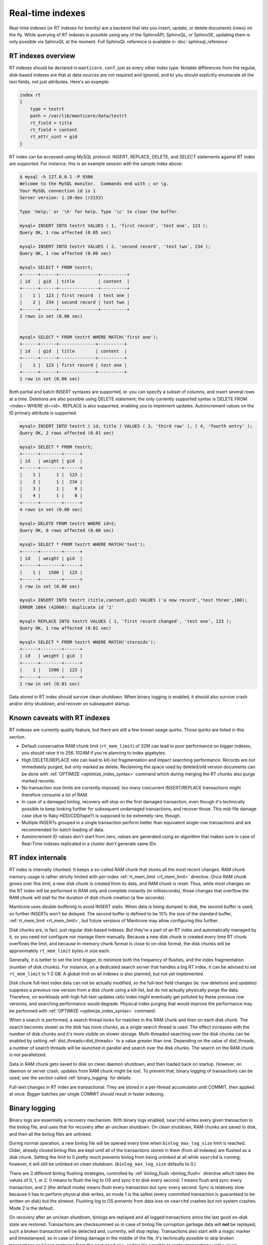 .. _real-time_indexes:

Real-time indexes
=================

Real-time indexes (or RT indexes for brevity) are a backend that lets
you insert, update, or delete documents (rows) on the fly. While
querying of RT indexes is possible using any of the SphinxAPI, SphinxQL,
or SphinxSE, updating them is only possible via SphinxQL at the moment.
Full SphinxQL reference is available in  :doc:`sphinxql_reference`.


RT indexes overview
-------------------

RT indexes should be declared in ``manticore.conf``, just as every other
index type. Notable differences from the regular, disk-based indexes are
that a) data sources are not required and ignored, and b) you should
explicitly enumerate all the text fields, not just attributes. Here's an
example:


.. code-block:: bash


    index rt
    {
        type = testrt
        path = /var/lib/manticore/data/testrt
        rt_field = title
        rt_field = content
        rt_attr_uint = gid
    }

RT index can be accessed using MySQL protocol. INSERT, REPLACE, DELETE,
and SELECT statements against RT index are supported. For instance, this
is an example session with the sample index above:

.. code-block:: bash


    $ mysql -h 127.0.0.1 -P 9306
    Welcome to the MySQL monitor.  Commands end with ; or \g.
    Your MySQL connection id is 1
    Server version: 1.10-dev (r2153)

    Type 'help;' or '\h' for help. Type '\c' to clear the buffer.

    mysql> INSERT INTO testrt VALUES ( 1, 'first record', 'test one', 123 );
    Query OK, 1 row affected (0.05 sec)

    mysql> INSERT INTO testrt VALUES ( 2, 'second record', 'test two', 234 );
    Query OK, 1 row affected (0.00 sec)

    mysql> SELECT * FROM testrt;
    +------+------+---------------+----------+
    | id   | gid  | title         | content  |
    +------+------+---------------+----------+
    |    1 |  123 | first record  | test one |
    |    2 |  234 | second record | test two |
    +------+------+---------------+----------+
    2 rows in set (0.00 sec)


    mysql> SELECT * FROM testrt WHERE MATCH('first one');
    +------+------+--------------+----------+
    | id   | gid  | title        | content  |
    +------+------+--------------+----------+
    |    1 |  123 | first record | test one |
    +------+------+--------------+----------+
    1 row in set (0.00 sec)

Both partial and batch INSERT syntaxes are supported, ie. you can
specify a subset of columns, and insert several rows at a time.
Deletions are also possible using DELETE statement; the only currently
supported syntax is DELETE FROM <index> WHERE id=<id>. REPLACE is also
supported, enabling you to implement updates.
Autoincrement values on the ID primary attribute is supported.

.. code-block:: mysql


    mysql> INSERT INTO testrt ( id, title ) VALUES ( 3, 'third row' ), ( 4, 'fourth entry' );
    Query OK, 2 rows affected (0.01 sec)

    mysql> SELECT * FROM testrt;
    +------+--------+------+
    | id   | weight | gid  |
    +------+--------+------+
    |    1 |      1 |  123 |
    |    2 |      1 |  234 |
    |    3 |      1 |    0 |
    |    4 |      1 |    0 |
    +------+--------+------+
    4 rows in set (0.00 sec)

    mysql> DELETE FROM testrt WHERE id=2;
    Query OK, 0 rows affected (0.00 sec)

    mysql> SELECT * FROM testrt WHERE MATCH('test');
    +------+--------+------+
    | id   | weight | gid  |
    +------+--------+------+
    |    1 |   1500 |  123 |
    +------+--------+------+
    1 row in set (0.00 sec)

    mysql> INSERT INTO testrt (title,content,gid) VALUES ('a new record','test three',100);
    ERROR 1064 (42000): duplicate id '1'

    mysql> REPLACE INTO testrt VALUES ( 1, 'first record changed', 'test one', 123 );
    Query OK, 1 row affected (0.01 sec)

    mysql> SELECT * FROM testrt WHERE MATCH('steroids');
    +------+--------+------+
    | id   | weight | gid  |
    +------+--------+------+
    |    1 |   1500 |  123 |
    +------+--------+------+
    1 row in set (0.01 sec)

Data stored in RT index should survive clean shutdown. When binary
logging is enabled, it should also survive crash and/or dirty shutdown,
and recover on subsequent startup.


Known caveats with RT indexes
-----------------------------

RT indexes are currently quality feature, but there are still a few
known usage quirks. Those quirks are listed in this section.

-  Default conservative RAM chunk limit (``rt_mem_limit``) of 32M can
   lead to poor performance on bigger indexes, you should raise it to
   256..1024M if you're planning to index gigabytes.

-  High DELETE/REPLACE rate can lead to kill-list fragmentation and
   impact searching performance. Records are not immediately purged, but only marked as delete. 
   Reclaiming the space used by deleted/old version documents can be done with  :ref:`OPTIMIZE <optimize_index_syntax>` command 
   which during merging the RT chunks also purge marked records.

-  No transaction size limits are currently imposed; too many concurrent
   INSERT/REPLACE transactions might therefore consume a lot of RAM.

-  In case of a damaged binlog, recovery will stop on the first damaged
   transaction, even though it's technically possible to keep looking
   further for subsequent undamaged transactions, and recover those.
   This mid-file damage case (due to flaky HDD/CDD/tape?) is supposed to
   be extremely rare, though.

-  Multiple INSERTs grouped in a single transaction perform better than
   equivalent single-row transactions and are recommended for batch
   loading of data.
   
- Autoincrement ID values don't start from zero, values are generated using an algorithm that makes
  sure in case of Real-Time indexes replicated in a cluster don't generate same IDs

   
RT index internals
------------------

RT index is internally chunked. It keeps a so-called RAM chunk that
stores all the most recent changes. RAM chunk memory usage is rather
strictly limited with per-index
:ref:`rt_mem_limit <rt_mem_limit>`
directive. Once RAM chunk grows over this limit, a new disk chunk is
created from its data, and RAM chunk is reset. Thus, while most changes
on the RT index will be performed in RAM only and complete instantly (in
milliseconds), those changes that overflow the RAM chunk will stall for
the duration of disk chunk creation (a few seconds).

Manticore uses double-buffering to avoid INSERT stalls. When data is being
dumped to disk, the second buffer is used, so further INSERTs won't be
delayed. The second buffer is defined to be 10% the size of the standard
buffer,
:ref:`rt_mem_limit <rt_mem_limit>`, but
future versions of Manticore may allow configuring this further.

Disk chunks are, in fact, just regular disk-based indexes. But they're a
part of an RT index and automatically managed by it, so you need not
configure nor manage them manually. Because a new disk chunk is created
every time RT chunk overflows the limit, and because in-memory chunk
format is close to on-disk format, the disk chunks will be approximately
``rt_mem_limit`` bytes in size each.

Generally, it is better to set the limit bigger, to minimize both the
frequency of flushes, and the index fragmentation (number of disk
chunks). For instance, on a dedicated search server that handles a big
RT index, it can be advised to set ``rt_mem_limit`` to 1-2 GB. A global
limit on all indexes is also planned, but not yet implemented.

Disk chunk full-text index data can not be actually modified, so the
full-text field changes (ie. row deletions and updates) suppress a
previous row version from a disk chunk using a kill-list, but do not
actually physically purge the data. Therefore, on workloads with high
full-text updates ratio index might eventually get polluted by these
previous row versions, and searching performance would degrade. Physical
index purging that would improve the performance may be performed with
:ref:`OPTIMIZE <optimize_index_syntax>` command.

When a search is performed, a search thread looks for matches in the RAM chunk and then on each disk chunk.
The search becomes slower as the disk has more chunks, as a single search thread is used. 
The effect increases with the number of disk chunks and it's more visible on slower storage.
Multi-threaded searching over the disk chunks can be enabled by setting :ref:`dist_threads<dist_threads>` to a value greater than one.
Depending on the value of dist_threads, a number of search threads will be launched in parallel and search over the disk chunks. 
The search on the RAM chunk is not parallelized.

Data in RAM chunk gets saved to disk on clean daemon shutdown, and then
loaded back on startup. However, on daemon or server crash, updates from
RAM chunk might be lost. To prevent that, binary logging of transactions
can be used; see the section called :ref:`binary_logging` for details.

Full-text changes in RT index are transactional. They are stored in a
per-thread accumulator until COMMIT, then applied at once. Bigger
batches per single COMMIT should result in faster indexing.

.. _binary_logging:

Binary logging
--------------

Binary logs are essentially a recovery mechanism. With binary logs
enabled, ``searchd`` writes every given transaction to the binlog file,
and uses that for recovery after an unclean shutdown. On clean shutdown,
RAM chunks are saved to disk, and then all the binlog files are
unlinked.

During normal operation, a new binlog file will be opened every time
when ``binlog_max_log_size`` limit is reached. Older, already closed
binlog files are kept until all of the transactions stored in them (from
all indexes) are flushed as a disk chunk. Setting the limit to 0 pretty
much prevents binlog from being unlinked at all while ``searchd`` is
running; however, it will still be unlinked on clean shutdown.
(``binlog_max_log_size`` defaults to 0.)

There are 3 different binlog flushing strategies, controlled by
:ref:`binlog_flush <binlog_flush>`
directive which takes the values of 0, 1, or 2. 0 means to flush the log
to OS and sync it to disk every second; 1 means flush and sync every
transaction; and 2 (the default mode) means flush every transaction but
sync every second. Sync is relatively slow because it has to perform
physical disk writes, so mode 1 is the safest (every committed
transaction is guaranteed to be written on disk) but the slowest.
Flushing log to OS prevents from data loss on ``searchd`` crashes but
not system crashes. Mode 2 is the default.

On recovery after an unclean shutdown, binlogs are replayed and all
logged transactions since the last good on-disk state are restored.
Transactions are checksummed so in case of binlog file corruption
garbage data will **not** be replayed; such a broken transaction will
be detected and, currently, will stop replay. Transactions also start
with a magic marker and timestamped, so in case of binlog damage in the
middle of the file, it's technically possible to skip broken
transactions and keep replaying from the next good one, and/or it's
possible to replay transactions until a given timestamp (point-in-time
recovery), but none of that is implemented yet.

One unwanted side effect of binlogs is that actively updating a small RT
index that fully fits into a RAM chunk part will lead to an ever-growing
binlog that can never be unlinked until clean shutdown. Binlogs are
essentially append-only deltas against the last known good saved state
on disk, and unless RAM chunk gets saved, they can not be unlinked. An
ever-growing binlog is not very good for disk use and crash recovery
time. To avoid this, you can configure ``searchd`` to perform a periodic
RAM chunk flush to fix that problem using a
:ref:`rt_flush_period <rt_flush_period>`
directive. With periodic flushes enabled, ``searchd`` will keep a
separate thread, checking whether RT indexes RAM chunks need to be
written back to disk. Once that happens, the respective binlogs can be
(and are) safely unlinked.

Note that ``rt_flush_period`` only controls the frequency at which the
*checks* happen. There are no *guarantees* that the particular RAM chunk
will get saved. For instance, it does not make sense to regularly
re-save a huge RAM chunk that only gets a few rows worth of updates. The
search daemon determine whether to actually perform the flush with a few
heuristics.
